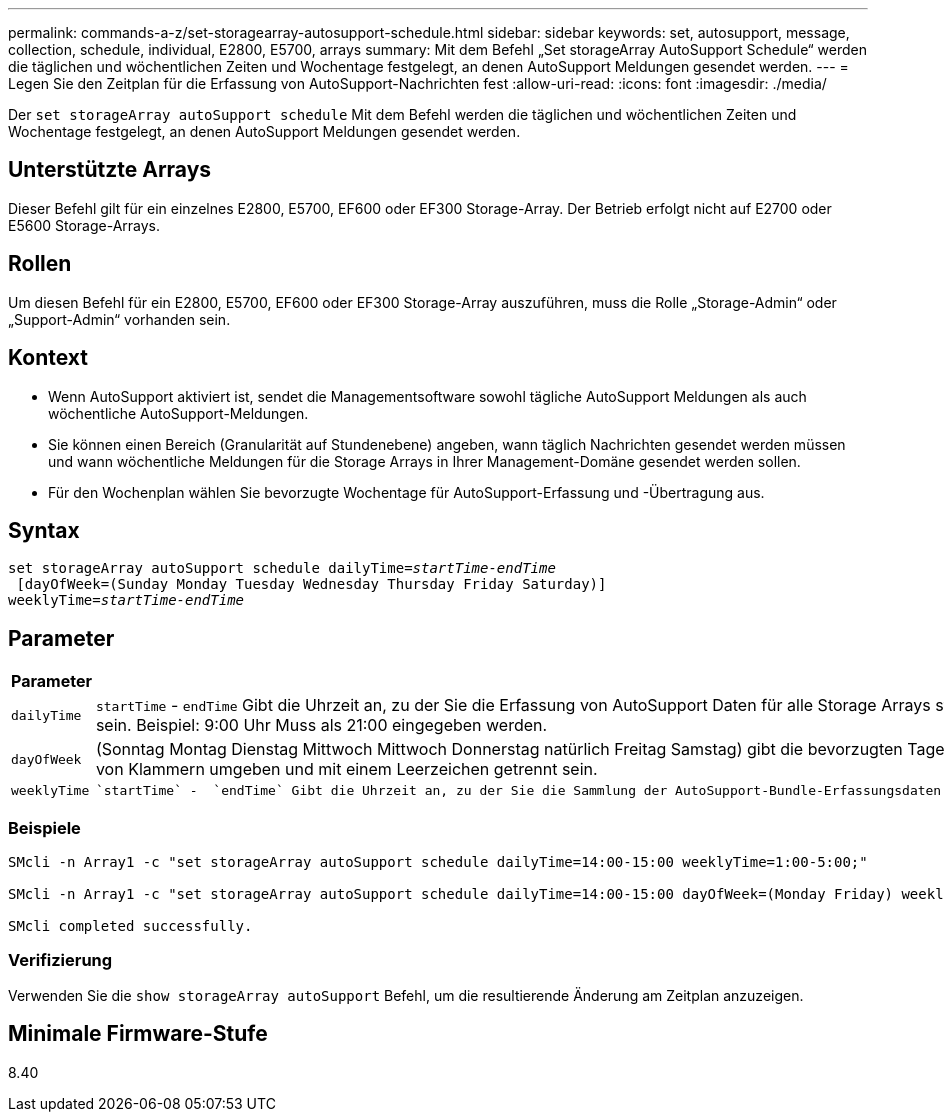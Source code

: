 ---
permalink: commands-a-z/set-storagearray-autosupport-schedule.html 
sidebar: sidebar 
keywords: set, autosupport, message, collection, schedule, individual, E2800, E5700, arrays 
summary: Mit dem Befehl „Set storageArray AutoSupport Schedule“ werden die täglichen und wöchentlichen Zeiten und Wochentage festgelegt, an denen AutoSupport Meldungen gesendet werden. 
---
= Legen Sie den Zeitplan für die Erfassung von AutoSupport-Nachrichten fest
:allow-uri-read: 
:icons: font
:imagesdir: ./media/


[role="lead"]
Der `set storageArray autoSupport schedule` Mit dem Befehl werden die täglichen und wöchentlichen Zeiten und Wochentage festgelegt, an denen AutoSupport Meldungen gesendet werden.



== Unterstützte Arrays

Dieser Befehl gilt für ein einzelnes E2800, E5700, EF600 oder EF300 Storage-Array. Der Betrieb erfolgt nicht auf E2700 oder E5600 Storage-Arrays.



== Rollen

Um diesen Befehl für ein E2800, E5700, EF600 oder EF300 Storage-Array auszuführen, muss die Rolle „Storage-Admin“ oder „Support-Admin“ vorhanden sein.



== Kontext

* Wenn AutoSupport aktiviert ist, sendet die Managementsoftware sowohl tägliche AutoSupport Meldungen als auch wöchentliche AutoSupport-Meldungen.
* Sie können einen Bereich (Granularität auf Stundenebene) angeben, wann täglich Nachrichten gesendet werden müssen und wann wöchentliche Meldungen für die Storage Arrays in Ihrer Management-Domäne gesendet werden sollen.
* Für den Wochenplan wählen Sie bevorzugte Wochentage für AutoSupport-Erfassung und -Übertragung aus.




== Syntax

[listing, subs="+macros"]
----
set storageArray autoSupport schedule dailyTime=pass:quotes[_startTime-endTime_]
 [dayOfWeek=(Sunday Monday Tuesday Wednesday Thursday Friday Saturday)]
weeklyTime=pass:quotes[_startTime-endTime_]
----


== Parameter

[cols="2*"]
|===
| Parameter | Beschreibung 


 a| 
`dailyTime`
 a| 
``startTime`` - ``endTime`` Gibt die Uhrzeit an, zu der Sie die Erfassung von AutoSupport Daten für alle Storage Arrays starten und beenden möchten. Die Startzeit und die Endzeit müssen in der 24-Stunden-Form von HH:00 liegen und müssen auf der Stunde sein. Beispiel: 9:00 Uhr Muss als 21:00 eingegeben werden.



 a| 
`dayOfWeek`
 a| 
(Sonntag Montag Dienstag Mittwoch Mittwoch Donnerstag natürlich Freitag Samstag) gibt die bevorzugten Tage der Woche (Sonntag bis Samstag) an, die Sie AutoSupport Bundle-Sammlungsdaten sammeln möchten. Der `dayOfWeek` Der Parameter muss von Klammern umgeben und mit einem Leerzeichen getrennt sein.



 a| 
`weeklyTime`
 a| 
 `startTime` -  `endTime` Gibt die Uhrzeit an, zu der Sie die Sammlung der AutoSupport-Bundle-Erfassungsdaten für jeden Tag der ausgewählten Woche starten und beenden möchten. Der `startTime` Und `endTime` Muss in der Form von HH:MM [am pm] sein.

|===


=== Beispiele

[listing]
----

SMcli -n Array1 -c "set storageArray autoSupport schedule dailyTime=14:00-15:00 weeklyTime=1:00-5:00;"

SMcli -n Array1 -c "set storageArray autoSupport schedule dailyTime=14:00-15:00 dayOfWeek=(Monday Friday) weeklyTime=1:00-5:00;"

SMcli completed successfully.
----


=== Verifizierung

Verwenden Sie die `show storageArray autoSupport` Befehl, um die resultierende Änderung am Zeitplan anzuzeigen.



== Minimale Firmware-Stufe

8.40
